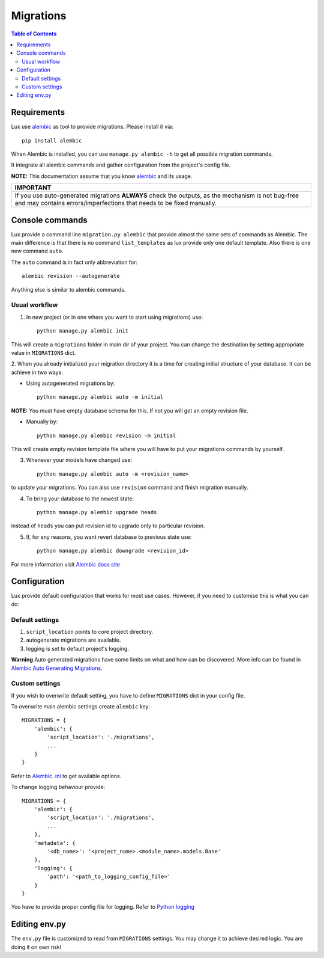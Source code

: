.. _migrations:

==========
Migrations
==========

.. contents:: Table of Contents

Requirements
============

Lux use alembic_ as tool to provide migrations. Please install it via::

    pip install alembic

When Alembic is installed, you can use ``manage.py alembic -h`` to get all possible
migration commands.

It integrate all alembic commands and gather
configuration from the project's config file.

**NOTE:** This documentation assume that you know alembic_ and its usage.

+-----------------------------------------------------------------------------+
| IMPORTANT                                                                   |
+=============================================================================+
| If you use auto-generated migrations **ALWAYS** check the outputs, as       |
| the mechanism is not bug-free and may contains errors/imperfections         |
| that needs to be fixed manually.                                            |
+-----------------------------------------------------------------------------+

Console commands
================

Lux provide a command line ``migration.py alembic`` that provide almost the
same sets of commands as Alembic. The main difference is that there is no
command ``list_templates`` as lux provide only one default template.
Also there is one new command ``auto``.

The ``auto`` command is in fact only abbreviation for: ::

    alembic revision --autogenerate

Anything else is similar to alembic commands.

Usual workflow
~~~~~~~~~~~~~~

1. In new project (or in one where you want to start using migrations) use: ::

    python manage.py alembic init

This will create a ``migrations`` folder in main dir of your project. You can
change the destination by setting appropriate value in ``MIGRATIONS`` dict.

2. When you already initialized your migration directory it is a time for
creating initial structure of your database. It can be achieve in two ways:

* Using autogenerated migrations by: ::

    python manage.py alembic auto -m initial

**NOTE:** You must have empty database schema for this. If not you will
get an empty revision file.

* Manually by: ::

    python manage.py alembic revision -m initial

This will create empty revision template file where you will have to
put your migrations commands by yourself.

3. Whenever your models have changed use: ::

    python manage.py alembic auto -m <revision_name>

to update your migrations. You can also use ``revision`` command and finish
migration manually.

4. To bring your database to the newest state: ::

    python manage.py alembic upgrade heads

instead of ``heads`` you can put revision id to upgrade only to particular
revision.

5. If, for any reasons, you want revert database to previous state use: ::

    python manage.py alembic downgrade <revision_id>

For more information visit `Alembic docs site
<https://alembic.readthedocs.org/en/latest/>`_


Configuration
=============

Lux provide default configuration that works for most use cases.
However, if you need to customise this is what you can do:

Default settings
~~~~~~~~~~~~~~~~

1. ``script_location`` points to core project directory.
2. autogenerate migrations are available.
3. logging is set to default project's logging.

**Warning**
Auto generated migrations have some limits on what and how can be discovered.
More info can be found in `Alembic Auto Generating Migrations
<https://alembic.readthedocs.org/en/latest/autogenerate.html>`_.

Custom settings
~~~~~~~~~~~~~~~

If you wish to overwrite default setting, you have to define ``MIGRATIONS``
dict in your config file.

To overwrite main alembic settings create ``alembic`` key: ::

    MIGRATIONS = {
        'alembic': {
            'script_location': './migrations',
            ...
        }
    }

Refer to `Alembic .ini <https://goo.gl/Zeam9i>`_ to get available options.

To change logging behaviour provide: ::

    MIGRATIONS = {
        'alembic': {
            'script_location': './migrations',
            ...
        },
        'metadata': {
            '<db_name>': '<project_name>.<module_name>.models.Base'
        },
        'logging': {
            'path': '<path_to_logging_config_file>'
        }
    }

You have to provide proper config file for logging. Refer to
`Python logging <https://goo.gl/4s669q>`_


Editing env.py
===============

The ``env.py`` file is customized to read from ``MIGRATIONS`` settings.
You may change it to achieve desired logic. You are doing it on own risk!

.. _alembic: https://alembic.readthedocs.org/
